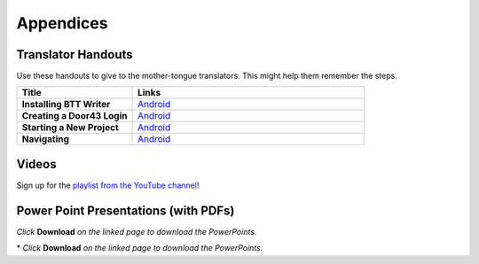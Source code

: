 Appendices
=====

Translator Handouts
-------------------

Use these handouts to give to the mother-tongue translators. This might help them remember the steps.

.. list-table:: 
   :widths: 15 30
   :header-rows: 1
   
   * - Title
     - Links

   * - **Installing BTT Writer**
     - `Android <https://github.com/unfoldingWord-dev/translationStudio-Info/blob/master/docs/AtS_Install_Handout.pdf>`_ 

   * - **Creating a Door43 Login**
     - `Android <https://github.com/unfoldingWord-dev/translationStudio-Info/blob/master/docs/AtS_Login_Handout.pdf>`_ 

   * - **Starting a New Project**
     - `Android <https://github.com/unfoldingWord-dev/translationStudio-Info/blob/master/docs/AtS_NewProject_Handout.pdf>`_

   * - **Navigating**
     - `Android <https://github.com/unfoldingWord-dev/translationStudio-Info/blob/master/docs/AtS_Navigation_Handout.pdf>`_

Videos
-------

Sign up for the `playlist from the YouTube channel <https://www.youtube.com/playlist?list=PLN-c0nJYW1QhJ7Oweb9eLxuidGPycJxiA>`_! 


Power Point Presentations (with PDFs)
-------------------------------------

*Click* **Download** *on the linked page to download the PowerPoints.*

.. list-table:: **Presentations**
   :widths: 15 10 30
   :header-rows: 1

   * - Title
     - Android
     - Desktop
     
   * - **Getting Started**
     - \* `PowerPoint <https://github.com/WycliffeAssociates/btt-writer-docs/blob/master/docs/AGetStarted.pptx>`_ or  `PDF <https://github.com/WycliffeAssociates/btt-writer-docs/blob/master/docs/AGetStarted.pdf>`_
     - \* `PowerPoint <https://github.com/WycliffeAssociates/btt-writer-docs/blob/master/docs/DGetStarted.pptx>`_ or  `PDF <https://github.com/WycliffeAssociates/btt-writer-docs/blob/master/docs/DGetStarted.pdf>`_

   * - **Starting a New Project**
     -  \* `PowerPoint <https://github.com/WycliffeAssociates/btt-writer-docs/blob/master/docs/ANewProject.pptx>`_ or `PDF <https://github.com/WycliffeAssociates/btt-writer-docs/blob/master/docs/ANewProject.pdf>`_
     - \* `PowerPoint <https://github.com/WycliffeAssociates/btt-writer-docs/blob/master/docs/DNewProject.pptx>`_ or `PDF <https://github.com/WycliffeAssociates/btt-writer-docs/blob/master/docs/DNewProject.pdf>`_ 

   * - **Performing Navigation**
     - \* `PowerPoint <https://github.com/WycliffeAssociates/btt-writer-docs/blob/master/docs/ANavigation.pptx>`_ or `PDF <https://github.com/WycliffeAssociates/btt-writer-docs/blob/master/docs/ANavigation.pdf>`_
     - \* `PowerPoint <https://github.com/WycliffeAssociates/btt-writer-docs/blob/master/docs/DNavigation.pptx>`_ or `PDF <https://github.com/WycliffeAssociates/btt-writer-docs/blob/master/docs/DNavigation.pdf>`_
 
     * - **Performing Translation**
     - \* `PowerPoint <https://github.com/WycliffeAssociates/btt-writer-docs/blob/master/docs/ATranslate.pptx>`_ or `PDF <https://github.com/WycliffeAssociates/btt-writer-docs/blob/master/docs/ATranslate.pdf>`_
     - \* `PowerPoint <https://github.com/WycliffeAssociates/btt-writer-docs/blob/master/docs/DTranslate.pptx>`_ or `PDF <https://github.com/WycliffeAssociates/btt-writer-docs/blob/master/docs/DTranslate.pdf>`_
     
   * - **Translating Footnotes**
     - \* `PowerPoint <https://github.com/WycliffeAssociates/btt-writer-docs/blob/master/docs/AFootnote.pptx>`_ or `PDF <https://github.com/WycliffeAssociates/btt-writer-docs/blob/master/docs/AFootnote.pdf>`_
     - \* `PowerPoint <https://github.com/WycliffeAssociates/btt-writer-docs/blob/master/docs/DFootnote.pptx>`_ or `PDF <https://github.com/WycliffeAssociates/btt-writer-docs/blob/master/docs/DFootnote.pdf>`_  
     
   * - **Uploading, Exporting, and Importing a Project**
     - \* `PowerPoint <https://github.com/WycliffeAssociates/btt-writer-docs/blob/master/docs/AUpload.pptx>`_ or `PDF <https://github.com/WycliffeAssociates/btt-writer-docs/blob/master/docs/AUpload.pdf>`_
     - \* `PowerPoint <https://github.com/WycliffeAssociates/btt-writer-docs/blob/master/docs/DUpload.pptx>`_ or `PDF <https://github.com/WycliffeAssociates/btt-writer-docs/blob/master/docs/DUpload.pdf>`_

   * - **Changing Program Settings**
     - \* `PowerPoint <https://github.com/WycliffeAssociates/btt-writer-docs/blob/master/docs/AChangeSettings.pptx>`_ or `PDF <https://github.com/WycliffeAssociates/btt-writer-docs/blob/master/docs/AChangeSettings.pdf>`_
     - \* `PowerPoint <https://github.com/WycliffeAssociates/btt-writer-docs/blob/master/docs/DChangeSettings.pptx>`_ or `PDF <https://github.com/WycliffeAssociates/btt-writer-docs/blob/master/docs/DChangeSettings.pdf>`_

   * - **Updating Program Elements** 

     - \* `PowerPoint <https://github.com/WycliffeAssociates/btt-writer-docs/blob/master/docs/AUpdate.pptx>`_ or `PDF <https://github.com/WycliffeAssociates/btt-writer-docs/blob/master/docs/AUpdate.pdf>`_
     - \* `PowerPoint <https://github.com/WycliffeAssociates/btt-writer-docs/blob/master/docs/DUpdate.pptx>`_ or `PDF <https://github.com/WycliffeAssociates/btt-writer-docs/blob/master/docs/DUpdate.pdf>`_

   * - **Publishing a Project**
     - \* `PowerPoint <https://github.com/WycliffeAssociates/btt-writer-docs/blob/master/docs/APublish.pptx>`_ or `PDF <https://github.com/WycliffeAssociates/btt-writer-docs/blob/master/docs/APublish.pdf>`_
     - \* `PowerPoint <https://github.com/WycliffeAssociates/btt-writer-docs/blob/master/docs/DPublish.pptx>`_ or `PDF <https://github.com/WycliffeAssociates/btt-writer-docs/blob/master/docs/DPublish.pdf>`_
     
\* *Click* **Download** *on the linked page to download the PowerPoints.*




